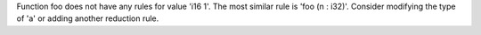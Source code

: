 Function foo does not have any rules for value 'i16 1'. The most similar rule is 'foo (n : i32)'. Consider modifying the type of 'a' or adding another reduction rule.
